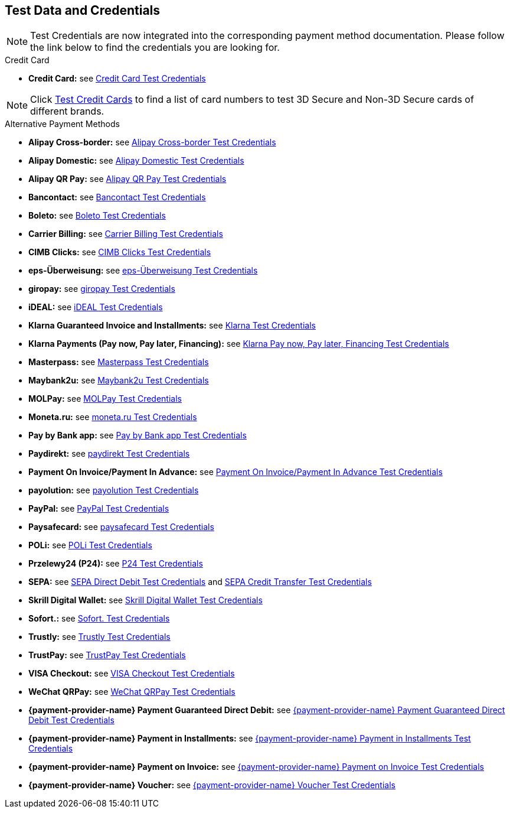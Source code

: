 [#AppendixK]
== Test Data and Credentials

NOTE: Test Credentials are now integrated into the corresponding payment method documentation.
Please follow the link below to find the credentials you are looking
for.

.Credit Card

- *Credit Card:* see
<<CreditCard_TestCredentials, Credit Card Test Credentials>>

[NOTE]
====
Click <<API_CC_TestCards, Test Credit Cards>> to find a list of card numbers to
test 3D Secure and Non-3D Secure cards of different brands.
====

.Alternative Payment Methods

- *Alipay Cross-border:* see
<<AlipayCrossBorder_TestCredentials, Alipay Cross-border Test Credentials>>
- *Alipay Domestic:* see
<<AlipayDomestic_TestCredentials, Alipay Domestic Test Credentials>>
- *Alipay QR Pay:* see
<<AlipayQRPay_TestCredentials, Alipay QR Pay Test Credentials>>
- *Bancontact:* see
<<Bancontact_TestCredentials, Bancontact Test Credentials>>
- *Boleto:* see
<<Boleto_TestCredentials, Boleto Test Credentials>>
- *Carrier Billing:* see
<<CarrierBilling_TestCredentials, Carrier Billing Test Credentials>>
- *CIMB Clicks:* see
<<CIMBClicks_TestCredentials, CIMB Clicks Test Credentials>>
- *eps-Überweisung:* see
<<eps_TestCredentials, eps-Überweisung Test Credentials>>
- *giropay:* see
<<giropay_TestCredentials, giropay Test Credentials>>
- *iDEAL:* see
<<iDEAL_TestCredentials, iDEAL Test Credentials>>
- *Klarna Guaranteed Invoice and Installments:* see
<<Klarna_TestCredentials, Klarna Test Credentials>>
- *Klarna Payments (Pay now, Pay later, Financing):* see
<<KlarnaV2_TestCredentials, Klarna Pay now, Pay later, Financing Test Credentials>>
- *Masterpass:* see
<<API_Masterpass_TestCredentials, Masterpass Test Credentials>>
- *Maybank2u:* see
<<Maybank2u_TestCredentials, Maybank2u Test Credentials>>
- *MOLPay:* see
<<MOLPay_TestCredentials, MOLPay Test Credentials>>
- *Moneta.ru:* see
<<monetaRu_TestCredentials, moneta.ru Test Credentials>>
- *Pay by Bank app:* see
<<PaybyBankapp_TestCredentials, Pay by Bank app Test Credentials>>
- *Paydirekt:* see
<<paydirekt_TestCredentials, paydirekt Test Credentials>>
- *Payment On Invoice/Payment In Advance:* see
<<POIPIA_TestCredentials, Payment On Invoice/Payment In Advance Test Credentials>>
- *payolution:* see
<<payolution_TestCredentials, payolution Test Credentials>>
- *PayPal:* see
<<PayPal_TestCredentials, PayPal Test Credentials>>
- *Paysafecard:* see
<<paysafecard_TestCredentials, paysafecard Test Credentials>>
- *POLi:* see
<<POLi_TestCredentials, POLi Test Credentials>>
- *Przelewy24 (P24):* see
<<Przelewy24_TestCredentials, P24 Test Credentials>>
- *SEPA:* see
<<SEPADirectDebit_TestCredentials, SEPA Direct Debit Test Credentials>> and
<<SEPACreditTransfer_TestCredentials, SEPA Credit Transfer Test Credentials>>
- *Skrill Digital Wallet:* see
<<SkrillDigitalWallet_TestCredentials, Skrill Digital Wallet Test Credentials>>
- *Sofort.:* see
<<Sofort_TestCredentials, Sofort. Test Credentials>>
- *Trustly:* see
<<Trustly_TestCredentials, Trustly Test Credentials>>
- *TrustPay:* see
<<TrustPay_TestCredentials, TrustPay Test Credentials>>
- *VISA Checkout:* see
<<VISACheckout_TestCredentials, VISA Checkout Test Credentials>>
- *WeChat QRPay:* see
<<WeChatQRPay_TestCredentials, WeChat QRPay Test Credentials>>
- *{payment-provider-name} Payment Guaranteed Direct Debit:* see
<<API_PaymentDirectDebit_TestCredentials, {payment-provider-name} Payment Guaranteed Direct Debit Test Credentials>>
- *{payment-provider-name} Payment in Installments:* see
<<API_PaymentInstallment_TestCredentials, {payment-provider-name} Payment in Installments Test Credentials>>
- *{payment-provider-name} Payment on Invoice:* see
<<API_PaymentInvoice_TestCredentials, {payment-provider-name} Payment on Invoice Test Credentials>>
- *{payment-provider-name} Voucher:* see
<<WirecardVoucher_TestCredentials, {payment-provider-name} Voucher Test Credentials>>

//-
